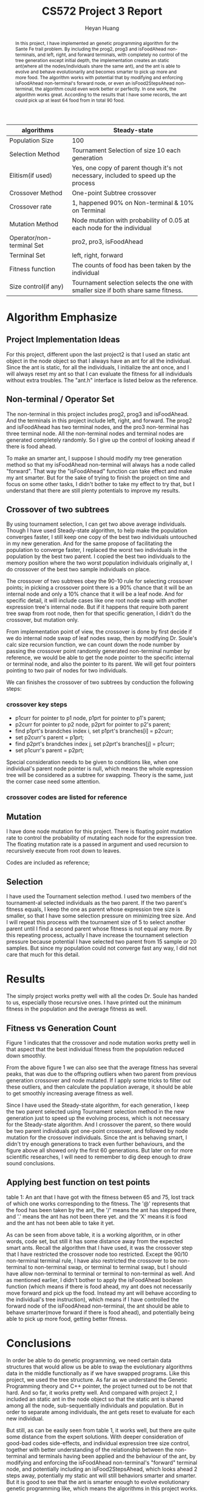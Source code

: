 #+latex_class: cn-article
#+latex_header: \usepackage{CJKutf8}
#+latex_header: \begin{CJK}{UTF8}{gbsn}
#+latex_header: \lstset{language=c++,numbers=left,numberstyle=\tiny,basicstyle=\ttfamily\small,tabsize=4,frame=none,escapeinside=``,extendedchars=false,keywordstyle=\color{blue!70},commentstyle=\color{red!55!green!55!blue!55!},rulesepcolor=\color{red!20!green!20!blue!20!}}
#+title: CS572 Project 3 Report
#+author: Heyan Huang

#+begin_abstract
In this project, I have implemented an genetic programming algorithm for the Sante Fe trail problem. By including the prog2, prog3 and isFoodAhead non-terminals, and left, right, and forward terminals, with completely no control of the tree generation except initial depth, the implementation creates an static ant(where all the nodes/individuals share the same ant), and the ant is able to evolve and behave evolutionarily and becomes smarter to pick up more and more food. The algorithm works with potential that by modifying and enforcing isFoodAhead non-terminal's forward node, or even an isFood2StepsAhead non-terminal, the algorithm could even work better or perfectly. In one work, the algorithm works great. According to the results that I have some records, the ant could pick up at least 64 food from in total 90 food. 

#+end_abstract

|---------------------------+-------------------------------------------------------------------------------------|
| algorithms                | Steady-state                                                                        |
|---------------------------+-------------------------------------------------------------------------------------|
| Population Size           | 100                                                                                 |
| Selection Method          | Tournament Selection of size 10 each generation                                     |
| Elitism(if used)          | Yes, one copy of parent though it's not necessary, included to speed up the process |
| Crossover Method          | One-point Subtree crossover                                                         |
| Crossover rate            | 1, happened 90% on Non-terminal & 10% on Terminal                                   |
| Mutation Method           | Node mutation with probability of 0.05 at each node for the individual              |
| Operator/non-terminal Set | pro2, pro3, isFoodAhead                                                             |
| Terminal Set              | left, right, forward                                                                |
| Fitness function          | The counts of food has been taken by the individual                                 |
| Size control(if any)      | Tournament selection selects the one with smaller size if both share same fitness.  |
|---------------------------+-------------------------------------------------------------------------------------|

* Algorithm Emphasize
**  Project Implementation Ideas
For this project, different upon the last project2 is that I used an static ant object in the node object so that I always have an ant for all the individual. Since the ant is static, for all the individuals, I initialize the ant once, and I will always reset my ant so that I can evaluate the fitness for all individuals without extra troubles. 
The "ant.h" interface is listed below as the reference. 
\begin{lstlisting}[language=c++]
#ifndef ANT_H
#define ANT_H

const int m = 31;
const int n = 32;

class ant {
 public:
    int x;  // index of row
    int y;  // index of column
    char val; // char value of specified position
    int dir;  // direction at each position
    int fitness; // keep updating # of food eaten
    char board[m][n]; // original board, never changed
    char tmpbd[m][n]; // updates for each individual's evaluation, got reset for every individual
    ant();    // constructor for initialization
    void reset();     // reset to original default value for each individual

    void getAnt();    // write the trail my ant has moved when reach certain fitness
    void left();      // move left
    void right();     // move right
    void forward();   // move forward
    bool isFoodAhead();  // check if there is food ahead
};
#endif
\end{lstlisting}

** Non-terminal / Operator Set
The non-terminal in this project includes prog2, prog3 and isFoodAhead.
And the terminals in this project include left, right, and forward.
The prog2 and isFoodAhead has two terminal nodes, and the pro3 non-terminal has three terminal node. All the non-terminal nodes and terminal nodes are generated completely randomly. So I give up the control of looking ahead if there is food ahead. 

To make an smarter ant, I suppose I should modify my tree generation method so that my isFoodAhead non-terminal will always has a node called "forward". That way the "isFoodAhead" function can take effect and make my ant smarter. But for the sake of trying to finish the project on time and focus on some other tasks, I didn't bother to take my effect to try that, but I understand that there are still plenty potentials to improve my results. 

** Crossover of two subtrees
By using tournament selection, I can get two above average individuals. Though I have used Steady-state algorithm, to help make the population converges faster, I still keep one copy of the best two individuals untouched in my new generation. And for the same propose of facilitating the population to converge faster, I replaced the worst two individuals in the population by the best two parent. I copied the best two individuals to the memory position where the two worst population individuals originally at, I do crossover of the best two sample individuals on place.

The crossover of two subtrees obey the 90-10 rule for selecting crossover points; in picking a crossover point there is a 90% chance that it will be an internal node and only a 10% chance that it will be a leaf node. And for specific detail, it will include cases like one root node swap with another expression tree's internal node. But if it happens that require both parent tree swap from root node, then for that specific generation, I didn't do the crossover, but mutation only. 

From implementation point of view, the crossover is done by first decide if we do internal node swap of leaf nodes swap, then by modifying Dr. Soule's calc size recursion function, we can count down the node number by passing the crossover point randomly generated non-terminal number by reference, we would be able to get the node pointer to the specific internal or terminal node, and also the pointer to its parent. We will get four pointers pointing to two pair of nodes for two individuals. 

We can finishes the crossover of two subtrees by conduction the following steps: 
*** crossover key steps
- p1curr for pointer to p1 node, p1prt for pointer to p1's parent;
- p2curr for pointer to p2 node, p2prt for pointer to p2's parent;
- find p1prt's brandches index i, set p1prt's branches[i] = p2curr;
- set p2curr's parent = p1prt;
- find p2prt's brandches index j, set p2prt's branches[j] = p1curr;
- set p1curr's parent = p2prt;

Special consideration needs to be given to conditions like, when one individual's parent node pointer is null, which means the whole expression tree will be considered as a subtree for swapping. Theory is the same, just the corner case need some attention. 

*** crossover codes are listed for reference
\begin{lstlisting}[language=c++]
void Population::swapSubtree(int winIdx1, int winIdx2, int cnt) 
{
    int fst = winIdx1;
    int snd = winIdx2;
    int one;
    int two;
    bool oneFlag = true, twoFlag = true; // flag for non-terminal
    popu[fst].calc_size();
    popu[fst].evaluate();
    popu[snd].calc_size();
    popu[snd].evaluate();

    // generate node number for expression tree 1
    if (rand() % 100 / 100.0 < 0.90 && popu[fst].non_terms) { // non-terminal swap
        one = rand() % popu[fst].non_terms;
        oneFlag = true;  
    } else {    
        oneFlag = false;
        one = rand() % popu[fst].terms;
    }

    // generate node number for expression tree 2
    if (rand() % 100 / 100.0 < 0.90 && popu[snd].non_terms) { // non-terminal swap
        two = rand() % popu[snd].non_terms;
        twoFlag = true;
    } else {    
        twoFlag = false;
        two = rand() % popu[snd].terms;
    }
    
    while ( (one == two && (one == 0 || two == 0))
            || (oneFlag != twoFlag) )
    {
        if (rand() % 100 / 100.0 < 0.90 && popu[fst].non_terms) { // non-terminal swap
            one = rand() % popu[fst].non_terms;
            oneFlag = true;
        } else {    
            oneFlag = false;
            one = rand() % popu[fst].terms;
        }
    
        if (rand() % 100 / 100.0 < 0.90 && popu[snd].non_terms) { // non-terminal swap
            two = rand() % popu[snd].non_terms;
            twoFlag = true;
        } else {    
            twoFlag = false;
            two = rand() % popu[snd].terms;
        }
    }

    twoPtr p, q;
    int onecnt = 0, twocnt = 0;

    // get node pointers for current node and current node's parent
    if (!oneFlag) {        
        popu[fst].getTermNodePtr(popu[fst].the_indiv, one, onecnt);
        p = popu[fst].term[0];
    } else {        
        popu[fst].getNonTermNodePtr(popu[fst].the_indiv, one, onecnt);
        p = popu[fst].nonterm[0];
    }

    // get node pointers for current node and current node's parent
    if (!twoFlag) {        
        popu[snd].getTermNodePtr(popu[snd].the_indiv, two, twocnt);
        q = popu[snd].term[0];
    } else {        
        popu[snd].getNonTermNodePtr(popu[snd].the_indiv, two, twocnt);
        q = popu[snd].nonterm[0];
    }

    node* oneprv;
    node* onecur;
    node* twoprv;
    node* twocur;
    
    oneprv = p.prt;
    onecur = p.cld;
    twoprv = q.prt;
    twocur = q.cld;

    // swap two parts of subtrees from two individuals
    // special conditions still needs to be worked on
    if (!oneprv && !twoprv){;}  // do nothing here
    else if (!oneprv && onecur && twoprv) {    
        for (int i = 0; i < MAX_ARITY; ++i) {        
            if (twoprv->branches[i] == twocur) {            
                twoprv->branches[i] = onecur;
                onecur->parent = twoprv;
            }
        }
        popu[fst].the_indiv = NULL;
        popu[fst].copy(twocur);
        (popu[fst].the_indiv)->parent = NULL;
    } else if (!twoprv && twocur && oneprv) {
        for (int i = 0; i < MAX_ARITY; ++i) {        
            if (oneprv->branches[i] == onecur) 
            {
                oneprv->branches[i] = twocur;
                twocur->parent = oneprv;
            }
        }
        popu[snd].the_indiv = NULL;
        popu[snd].copy(onecur);
        (popu[snd].the_indiv)->parent = NULL;
    } else {    
        for (int i = 0; i < MAX_ARITY; ++i) 
        {
            if (oneprv && oneprv->branches[i] == onecur) 
            {
                oneprv->branches[i] = twocur;
                twocur->parent = oneprv;
            }
        
            if (twoprv && twoprv->branches[i] == twocur)
            {
                twoprv->branches[i] = onecur;
                onecur->parent = twoprv;
            }
        }
    }
}
\end{lstlisting}

** Mutation
I have done node mutation for this project. There is floating point mutation rate to control the probability of mutating each node for the expression tree. The floating mutation rate is a passed in argument and used recursion to recursively execute from root down to leaves. 

Codes are included as reference; 
\begin{lstlisting}[language=c++]
void Individual::mutate(node* tmp, float mutRate) {
    int type;
    if (!tmp) {
        if (tmp && rand()% 100/100.0 < mutRate)  {
            if (tmp->type < NUM_NON_TERMS )  {
                type = rand() % NUM_NON_TERMS;
                while (type == tmp->type)               
                    type = rand() % NUM_NON_TERMS; 
                tmp->type = type;
                for (int i = 0; i < MAX_ARITY; ++i)
                    mutate(tmp->branches[i], mutRate);
            } else {
                type = NUM_NON_TERMS + rand() % NUM_TERMS;
                while ( type == tmp->type)
                    type = NUM_NON_TERMS + rand() % NUM_TERMS;
                tmp->type = type;
            }
        } else if (tmp) {    
            switch(tmp->type) {
            case 0: //pro2:
            case 2: // ifFoodAhead:
                for (int i = 0; i < 2; ++i)
                    mutate(tmp->branches[i], mutRate);
                break;
            case 1: // pro3:
                for (int i = 0; i < MAX_ARITY; ++i)
                    mutate(tmp->branches[i], mutRate);
                break;
            }
        }
    }
    int cnt = step;
    the_indiv->evaluate(cnt);
}
\end{lstlisting}

** Selection
I have used the Tournament selection method. I used two members of the tournament-al selected individuals as the two parent. If the two parent's fitness equals, I keep the one as parent whose expression tree size is smaller, so that I have some selection pressure on minimizing tree size. And I will repeat this process with the tournament size of 5 to select another parent until I find a second parent whose fitness is not equal any more. By this repeating process, actually I have increase the tournament selection pressure because potential I have selected two parent from 15 sample or 20 samples. But since my population could not converge fast any way, I did not care that much for this detail. 

* Results
The simply project works pretty well with all the codes Dr. Soule has handed to us, especially those recursive ones. I have printed out the minimum fitness in the population and the average fitness as well. 
** Fitness vs Generation Count
#+caption: Average and best fitness for the Sante Fe Trail problem. Best fitness (max fitness) has the perfect trend, but average fitness has several peaks due to the offspring outliers resulted from parent crossover and node mutation.
[[./fig1.jpg]]
Figure 1 indicates that the crossover and node mutation works pretty well in that aspect that the best individual fitness from the population reduced down smoothly. 

From the above figure 1 we can also see that the average fitness has several peaks, that was due to the offspring outliers when two parent from previous generation crossover and node mutated. If I apply some tricks to filter out these outliers, and then calculate the population average, it should be able to get smoothly increasing average fitness as well.

Since I have used the Steady-state algorithm, for each generation, I keep the two parent selected using Tournament selection method in the new generation just to speed up the evolving process, which is not necessary for the Steady-state algorithm. And I crossover the parent, so there would be two parent individuals got one-point crossover, and followed by node mutation for the crossover individuals. Since the ant is behaving smart, I didn't try enough generations to track even further behaviours, and the figure above all showed only the first 60 generations. But later on for more scientific researches, I will need to remember to dig deep enough to draw sound conclusions.

** Applying best function on test points
table 1: An ant that I have got with the fitness between 65 and 75, lost track of which one works corresponding to the fitness. The '@' represents that the food has been taken by the ant, the '/' means the ant has stepped there, and '.' means the ant has not been there yet. and the 'X' means it is food and the ant has not been able to take it yet. 
\begin{lstlisting}[language=c++]
/ @ @ X . / / / / / / . . . . . . . / . / / / / / / / / / . . . 
/ / / @ / / . . / / / / . . . . . / / . . / . / / / / / / . . . 
. / / @ / / / / / . . / . . . . . / / / / / . / / X @ @ / / . . 
. . / @ / / / / / / / / . . . . . . / / / / / / @ . . / . @ / . 
. . . @ . / / / / / / / / . . . . . / / . . / / @ / / / . X / . 
. . / @ X X @ . @ @ @ @ @ / . . . . / / / @ @ . . / / / / / / . 
. . / / / / / . . / . / @ / / . . . . . / / / / / / . . / @ / / 
. . / / / / / / / / . . @ . / / . . . . X / / / / / / / / . . / 
. . / / / . . / / / / / @ . . / . . . . X . / / / / / / / / / / 
/ . . / / / / / . . / / @ / / / . . . . X . . / . / / / / @ / / 
/ / . . . / / / / / / . . / / / / . . . X . / / . . / . / / / / 
/ / / . . / / / / / / / @ / . . / . . . . . / / / / / . / / . / 
/ . / / . . / / / / / / / / / / / . . . . . . . / / / / / @ . . 
/ . . / . . / / / . / / @ / / / / / . . X . . / / . . / / / / / 
/ / / / . . . / / . . / X / / / / / / . X . . / / / @ @ X . / / 
. / / / / . . / / / / / . . / . / @ / / . . . X . / / / / / / . 
/ / . . / . . . / / / / / / / . . / . / / . . . . . / / / / / / 
/ / / / / . . . / / . . @ / / / / / . . / . . . . . . / / / / / 
/ / / / / / . . / / / / @ . . / @ / / / / . . . X . . . / / / / 
. / / / / / / . . . / / @ / / / X . / / / / . . . . . @ / . . / 
. . / . / / / / . . . / @ / / / @ / / . . / . . . . . / / / / / 
/ / / . . / . / / . . . @ / / / @ / / / / / . . . . . . . / / / 
/ / / / / / . . / . . . X / . / / / / / / / / . . . X . / / / . 
/ . . / / / / / / . . . @ / . . / . / / / / / @ . . . . / / / / 
/ / / @ X . / @ @ @ X X / / / / @ . . / . / / / / . . . . / / / 
/ @ / / / / / . . / . . . . / / @ / / / . . / . / / . . . . / / 
/ @ / / / / / / / / . . . / / . X / / / / / / . . / . . . . . . 
. @ . / / / / / / @ X X X @ @ / / / . . / / / / / / . . . . . . 
/ @ . . / . / @ / / . . . . . / / / / / / . . / / / / . . . . . 
/ / / / / . . @ . / / . . . . . / / / / / / / / . . / . . . . . 
. . @ @ @ @ / / . . / . . . . . . / / / / / / / / / / . . . . . 
\end{lstlisting}

As can be seen from above table, it is a working algorithm, or in other words, code set, but still it has some distance away from the expected smart ants. Recall the algorithm that I have used, it was the crossover step that I have restricted the crossover node too restricted. Except the 90/10 non-terminal terminal rule, I have also restricted the crossover to be non-terminal to non-terminal swap, or terminal to terminal swap, but I should have allow non-terminal to terminal or terminal to non-terminal as well. 
And as mentioned earlier, I didn't bother to apply the isFoodAhead boolean function (which means if there is food ahead, my ant does not necessarily move forward and pick up the food. Instead my ant will behave according to the individual's tree instruction), which means if I have controlled the forward node of the isFoodAhead non-terminal, the ant should be able to behave smarter(move forward if there is food ahead), and potentially being able to pick up more food, getting better fitness.

* Conclusions

In order be able to do genetic programming, we need certain data structures that would allow us be able to swap the evolutionary algorithms data in the middle functionally as if we have swapped programs. Like this project, we used the tree structure. As far as we understand the Genetic Programming theory and C++ pointer, the project turned out to be not that hard. And so far, it works pretty well. 
And compared with project 2, I included an static ant in the node object so that the static ant is shared among all the node, sub-sequentially individuals and population. But in order to separate among individuals, the ant gets reset to evaluate for each new individual.

But still, as can be easily seen from table 1, it works well, but there are quite some distance from the expert solutions. With deeper consideration of good-bad codes side-effects, and individual expression tree size control, together with better understanding of the relationship between the non-terminal and terminals having been applied and the behaviour of the ant, by modifying and enforcing the isFoodAhead non-terminal's "forward" terminal node, and potentially including an isFood2StepsAhead, which looks ahead 2 steps away, potentially my static ant will still behaviors smarter and smarter. But it is good to see that the ant is smarter enough to evolve evolutionary genetic programming like, which means the algorithms in this project works.

* example results I got before bad_alloc

\begin{lstlisting}[language=c++]
[jenny@jenny-G50VT][~/docu/572/p]% a
. X X X . . . . . . . . . . . . . . . . . . . . . . . . . . . . 
. . . X . . . . . . . . . . . . . . . . . . . . . . . . . . . . 
. . . X . . . . . . . . . . . . . . . . . . . . . X X X . . . . 
. . . X . . . . . . . . . . . . . . . . . . . . X . . . . X . . 
. . . X . . . . . . . . . . . . . . . . . . . . X . . . . X . . 
. . . X X X X . X X X X X . . . . . . . . X X . . . . . . . . . 
. . . . . . . . . . . . X . . . . . . . . . . . . . . . . X . . 
. . . . . . . . . . . . X . . . . . . . X . . . . . . . . . . . 
. . . . . . . . . . . . X . . . . . . . X . . . . . . . . . . . 
. . . . . . . . . . . . X . . . . . . . X . . . . . . . . X . . 
. . . . . . . . . . . . . . . . . . . . X . . . . . . . . . . . 
. . . . . . . . . . . . X . . . . . . . . . . . . . . . . . . . 
. . . . . . . . . . . . X . . . . . . . . . . . . . . . . X . . 
. . . . . . . . . . . . X . . . . . . . X . . . . . . . . . . . 
. . . . . . . . . . . . X . . . . . . . X . . . . . X X X . . . 
. . . . . . . . . . . . . . . . . X . . . . . X . . . . . . . . 
. . . . . . . . . . . . . . . . . . . . . . . . . . . . . . . . 
. . . . . . . . . . . . X . . . . . . . . . . . . . . . . . . . 
. . . . . . . . . . . . X . . . X . . . . . . . X . . . . . . . 
. . . . . . . . . . . . X . . . X . . . . . . . . . . X . . . . 
. . . . . . . . . . . . X . . . X . . . . . . . . . . . . . . . 
. . . . . . . . . . . . X . . . X . . . . . . . . . . . . . . . 
. . . . . . . . . . . . X . . . . . . . . . . . . . X . . . . . 
. . . . . . . . . . . . X . . . . . . . . . . X . . . . . . . . 
. . . X X . . X X X X X . . . . X . . . . . . . . . . . . . . . 
. X . . . . . . . . . . . . . . X . . . . . . . . . . . . . . . 
. X . . . . . . . . . . . . . . X . . . . . . . . . . . . . . . 
. X . . . . . . X X X X X X X . . . . . . . . . . . . . . . . . 
. X . . . . . X . . . . . . . . . . . . . . . . . . . . . . . . 
. . . . . . . X . . . . . . . . . . . . . . . . . . . . . . . . 
. . X X X X . . . . . . . . . . . . . . . . . . . . . . . . . . 
Population Information: 
min:26
avg:6.5
avgSize:7.16667
counter minFitness avgFitness avgIndiSize
0 	 26 	 8	        9.16667
1 	 26 	 7	        9.5
2 	 26 	 8.16667	9.5
3 	 26 	 7.33333	8.16667
4 	 26 	 7.83333	8.16667
5 	 26 	 8.5	        11.8333
6 	 26 	 8.33333	11.6667
7 	 39 	 14.3333        14
8 	 39 	 12.5	        12.6667
9 	 42 	 19.1667	11.3333
10 	 42 	 20	        12.5
20 	 47 	 24	        20.5
30 	 47 	 26.1667	14.6667
40 	 47 	 22	        21.6667
50 	 51 	 42.1667	22.8333
60 	 53 	 51.3333	18.1667
\end{lstlisting}

* A expression tree I have got
This fitness function is used for the test points plot, because this is the best tree that I have been able to save the expression tree results. Previous ones, like some function fitness can reach up to 64, but I lost tract of the individuals when I got bad_alloc from running the programs. 
\begin{lstlisting}[language=c++]
popu[1]:  Size: 31 Fitness: 64
P3->1
	P2->0
		R->4
		L->3
	P3->1
		P2->0
			R->4
			L->3
		P2->0
			R->4
			L->3
		P3->1
			P2->0
				R->4
				F->5
			P2->0
				R->4
				L->3
			iFA->2
				L->3
				F->5
	P3->1
		P2->0
			R->4
			F->5
		P2->0
			R->4
			L->3
		iFA->2
			L->3
			F->5
\end{lstlisting}
